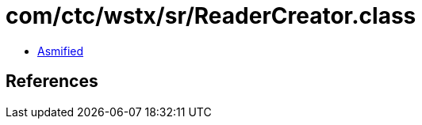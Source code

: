 = com/ctc/wstx/sr/ReaderCreator.class

 - link:ReaderCreator-asmified.java[Asmified]

== References

